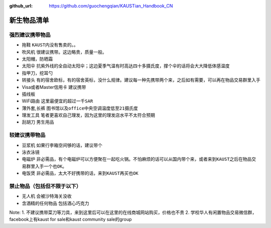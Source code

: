 :github_url: https://github.com/guochengqian/KAUSTian_Handbook_CN

.. role:: raw-html(raw)
   :format: html
.. default-role:: raw-html

新生物品清单
============

强烈建议携带物品
-------
* 拖鞋  ``KAUST内没有售卖的。``。
* 吹风机 ``很建议携带。这边略贵，质量一般。``
* 太阳帽，防晒霜
* 太阳伞 ``抗紫外线的全自动太阳伞；这边夏季气温有时高达四十多摄氏度，撑个伞的话将会大大降低体感温度``
* 指甲刀，挖耳勺
* 转接头 ``有的宿舍欧标，有的宿舍英标，没什么规律。建议每一种先携带两个来，之后如有需要，可以再在物品交易群里入手``
* Visa或者Master信用卡 ``建议携带``
* 插线板
* WiFi路由 ``这里最便宜的超过一千SAR``
* 薄外套,长裤 ``图书馆以及office中央空调温度低至21摄氏度``
* 理发工具 ``笔者更喜欢自己理发，因为这里的理发店水平不太符合预期``
* 刮胡刀 ``男生用品``

较建议携带物品
-------
* 豆浆机 ``如果行李箱空间够的话，建议带个``
* 泳衣泳镜
* 电磁炉 ``非必需品，有个电磁炉可以方便聚在一起吃火锅。不怕麻烦的话可以从国内带个来，或者来到KAUST之后在物品交易群里入手一个也OK。``
* 电饭煲 ``非必需品，太大不好携带的话，来到KAUST再买也OK``



禁止物品（包括但不限于以下）
---------
* 无人机 ``会被沙特海关没收``
* 含酒精的任何物品 ``包括酒心巧克力``

Note:
1. 不建议携带菜刀等刀具，来到这里后可以在这里的在线商城网站购买，价格也不贵
2. 学校华人有闲置物品交易微信群，facebook上有kaust for sale和kaust community sale的group


